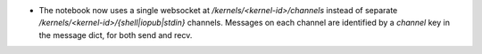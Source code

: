 * The notebook now uses a single websocket at `/kernels/<kernel-id>/channels` instead of separate
  `/kernels/<kernel-id>/{shell|iopub|stdin}` channels. Messages on each channel are identified by a
  `channel` key in the message dict, for both send and recv.
